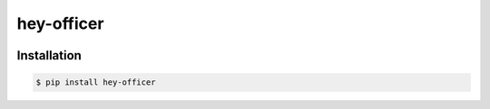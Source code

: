 hey-officer
-----------

.. image:: https://travis-ci.org/sobolevn/hey-officer.svg?branch=master
     :target: https://travis-ci.org/sobolevn/hey-officer

.. image:: https://coveralls.io/repos/github/sobolevn/hey-officer/badge.svg?branch=master
     :target: https://coveralls.io/github/sobolevn/hey-officer?branch=master

.. image:: https://badge.fury.io/py/hey-officer.svg
     :target: http://badge.fury.io/py/hey-officer

.. image:: https://img.shields.io/pypi/pyversions/hey-officer.svg
     :target: https://pypi.python.org/pypi/hey-officer


Installation
~~~~~~~~~~~~

.. code:: bash

    $ pip install hey-officer
